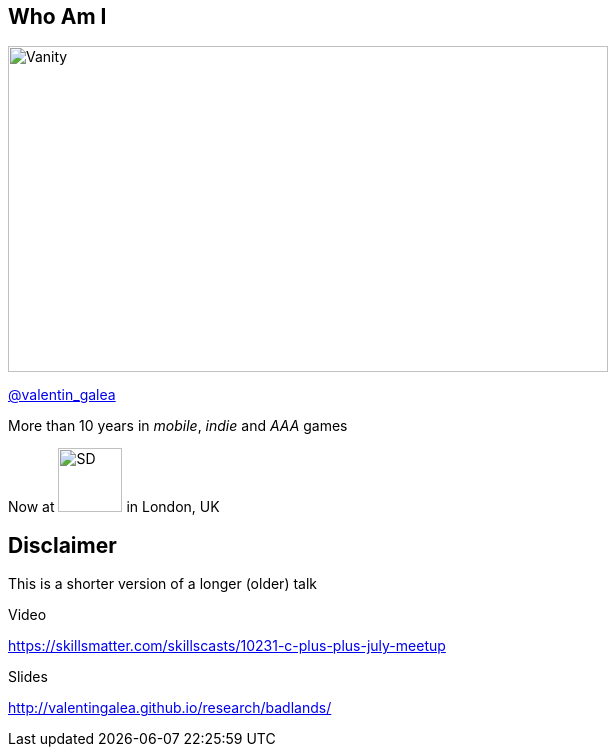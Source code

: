 == Who Am I
image::img/vanity_plate.png[Vanity, 600, 326, float="right"]

[.left]
https://twitter.com/valentin_galea[@valentin_galea]

[.left]
More than 10 years in
_mobile_, _indie_ and _AAA_ games

[.left]
Now at image:img/icon/SD.svg[SD, 64, 64] in London, UK

[background-iframe="src/header.html"]
== Disclaimer
This is a shorter version of a longer (older) talk

.Video
https://skillsmatter.com/skillscasts/10231-c-plus-plus-july-meetup

.Slides
http://valentingalea.github.io/research/badlands/
